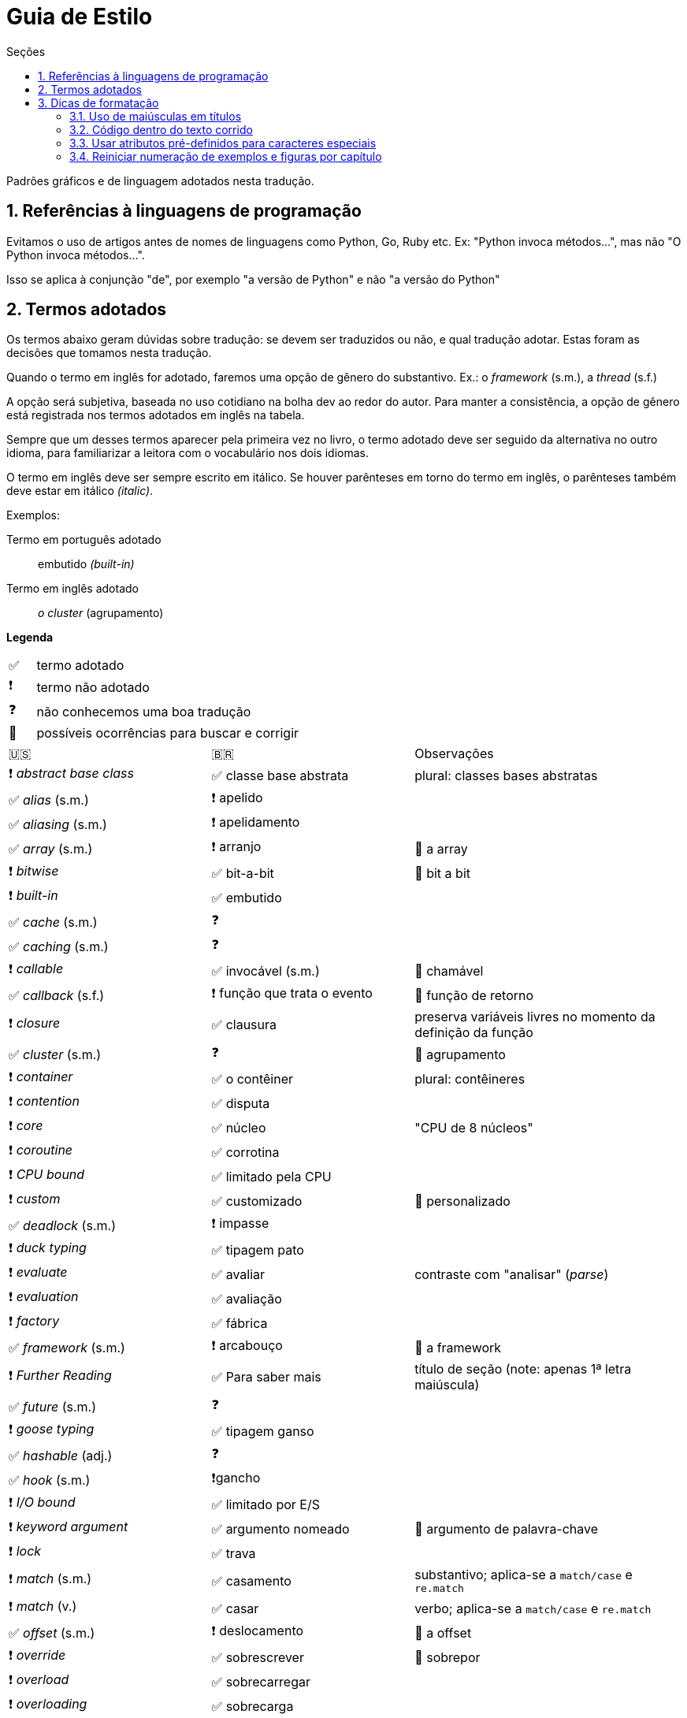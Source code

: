 # Guia de Estilo
:toc:
:toc-title: Seções
:sectnums:

Padrões gráficos e de linguagem adotados nesta tradução.

## Referências à linguagens de programação

Evitamos o uso de artigos antes de nomes de linguagens como Python, Go, Ruby etc.
Ex: "Python invoca métodos...", mas não
"O Python invoca métodos...".

Isso se aplica à conjunção "de", por exemplo
"a versão de Python" e não "a versão do Python"


## Termos adotados

Os termos abaixo geram dúvidas sobre tradução:
se devem ser traduzidos ou não, e qual tradução adotar.
Estas foram as decisões que tomamos nesta tradução.

Quando o termo em inglês for adotado, faremos uma
opção de gênero do substantivo.
Ex.: o _framework_ (s.m.), a _thread_ (s.f.)

A opção será subjetiva, baseada no uso cotidiano na
bolha dev ao redor do autor.
Para manter a consistência, a opção de gênero está registrada
nos termos adotados em inglês na tabela.

Sempre que um desses termos aparecer pela primeira vez no livro,
o termo adotado deve ser seguido da alternativa no outro idioma,
para familiarizar a leitora com o vocabulário nos dois idiomas.

O termo em inglês deve ser sempre escrito em itálico. Se houver parênteses em torno do termo em inglês,
o parênteses também deve estar em itálico _(italic)_.

Exemplos:

Termo em português adotado::
    embutido _(built-in)_

Termo em inglês adotado::
    _o cluster_ (agrupamento)

**Legenda**

[cols="1,10"]
|===
|✅| termo adotado
|❗| termo não adotado
|❓| não conhecemos uma boa tradução
|🔎| possíveis ocorrências para buscar e corrigir
|===


[cols="3,3,4"]
|===
|🇺🇸|🇧🇷|Observações
|❗ _abstract base class_ |✅ classe base abstrata| plural: classes bases abstratas
|✅ _alias_ (s.m.)     |❗ apelido      |
|✅ _aliasing_ (s.m.)  |❗ apelidamento |
|✅ _array_ (s.m.)     |❗ arranjo      | 🔎 a array
|❗ _bitwise_          |✅ bit-a-bit    | 🔎 bit a bit
|❗ _built-in_         |✅ embutido     |
|✅ _cache_ (s.m.)     |❓              |
|✅ _caching_ (s.m.)   |❓              |
|❗ _callable_         |✅ invocável (s.m.) | 🔎 chamável
|✅ _callback_ (s.f.)  |❗ função que trata o evento | 🔎 função de retorno
|❗ _closure_          |✅ clausura     | preserva variáveis livres no momento da definição da função
|✅ _cluster_ (s.m.)   |❓              | 🔎 agrupamento
|❗ _container_        |✅ o contêiner  | plural: contêineres
|❗ _contention_       |✅ disputa      |
|❗ _core_             |✅ núcleo       | "CPU de 8 núcleos"
|❗ _coroutine_        |✅ corrotina    |
|❗ _CPU bound_        |✅ limitado pela CPU |
|❗ _custom_           |✅ customizado  | 🔎 personalizado
|✅ _deadlock_ (s.m.)  |❗ impasse      |
|❗ _duck typing_      |✅ tipagem pato |
|❗ _evaluate_         |✅ avaliar      | contraste com "analisar" (_parse_)
|❗ _evaluation_       |✅ avaliação    |
|❗ _factory_          |✅ fábrica      |
|✅ _framework_ (s.m.) |❗ arcabouço    | 🔎 a framework
|❗ _Further Reading_  |✅ Para saber mais| título de seção (note: apenas 1ª letra maiúscula)
|✅ _future_ (s.m.)    |❓            |
|❗ _goose typing_     | ✅ tipagem ganso |
|✅ _hashable_ (adj.)  |❓            |
|✅ _hook_ (s.m.)      |❗gancho      |
|❗ _I/O bound_        | ✅ limitado por E/S |
|❗ _keyword argument_ | ✅ argumento nomeado | 🔎 argumento de palavra-chave
|❗ _lock_             | ✅ trava  |
|❗ _match_ (s.m.)     | ✅ casamento | substantivo; aplica-se a `match/case` e `re.match`
|❗ _match_ (v.)       | ✅ casar | verbo; aplica-se a `match/case` e `re.match`
|✅ _offset_ (s.m.)    | ❗ deslocamento | 🔎 a offset
|❗ _override_         | ✅ sobrescrever | 🔎 sobrepor
|❗ _overload_         | ✅ sobrecarregar |
|❗ _overloading_      | ✅ sobrecarga |
|❗ _overloaded signatures_ |✅ assinaturas sobrecarregadas|
|❗ _parse_            |✅ analise (ou análise sintática) | contraste com "avaliar" (_evaluate_)
|✅ _parser_ (s.m.)    |❗ analisador sintático| 🔎 a parser
|❗ _pattern_          |✅ padrão      | aplica-se a `match/case` e `re.match`
|✅ _pattern matching_ (s.m.)|❗ casamento de padrões| ver. _match_
|❗ _performance_      |✅ desempenho      |
|❗ _query_            |✅ consulta        |
|❗ _queue_            |✅ fila            |
|❗ _receiver_         |✅ receptor        | 🔎 recebido, recipiente, destinatário
|❗ _return_ (flow control)  |✅ retorna | "A função retorna após 10s."
|❗ _return_ (value)         |✅ devolve | "A função devolve a lista de estudantes."
|❗ _S-expression_     |✅ expressão-S     |
|❗ _stack_            |✅ pilha           |
|❗ _statement_        |✅ instrução       |
|✅ _status_ (s.m.)    |❗ situação        |
|❗ _subject_          |✅ sujeito         | no contexto de _pattern matching_
|✅ _thread_ (s.f.)    |❓                 | "a thread"
|❗ _tuple_            |✅ tupla           | usar 🇧🇷 exceto menção específica à classe `tuple`
|❗ _type hint_        |✅ dica de tipo    |
|❗ _type variable_    |✅ variável de tipo|
|❗ _type-driven development_|✅ desenvolvimento orientado a tipos|
|❗ _weak reference_|✅ referência fraca   |
|===


## Dicas de formatação

### Uso de maiúsculas em títulos

Somente a primeira letra do título das partes, capítulos e seções deve estar em maiúsculas
(além de nomes próprios ;-).

Padrão: +
*Aventuras aquáticas ao longo do Amazonas*

Fora do padrão: +
*Aventuras Aquáticas ao Longo do Amazonas*

### Código dentro do texto corrido

`Identificadores` de Python devem ser marcados no Asciidoc como `pass:[`monospace`]` (delimitado por crases, `chr(96)`, Unicode GRAVE ACCENT).

Nos identificadores `+__dunder__+`, é preciso colocar um par de `{plus}` dentro das crases, assim: `pass:[`+__dunder__+`]`.
Isso se aplica também a expressões compostas como `+complex.__float__+` que precisa ser escrita como `pass:[`+complex.__float__+`]`

Ver https://docs.asciidoctor.org/asciidoc/latest/text/literal-monospace/[literal monospace] na documentação do Asciidoctor.


### Usar atributos pré-definidos para caracteres especiais

O Asciidoctor tem uma série de atributos pré-definidos que são úteis para evitar conflitos de marcação.
Por exemplo, o caractere {plus} serve para marcar quebra de linha, e {cpp}
pode ser ainda mais complicado, então é melhor usar os atributos `pass:[{plus}]` e `pass:[{cpp}]`.

Lista completa: https://docs.asciidoctor.org/asciidoc/latest/attributes/character-replacement-ref/[Character Replacement Attributes Reference]


### Reiniciar numeração de exemplos e figuras por capítulo

Logo abaixo do título do capítulo, zere os atribuitos `:example-number:` e `:figure-number:`.

Exemplo de `cap06.adoc`:

++++
<pre>
[[ch_refs_mut_mem]]
== Referências, Mutabilidade, e Memória
:example-number: 0
:figure-number: 0
</pre>
++++
